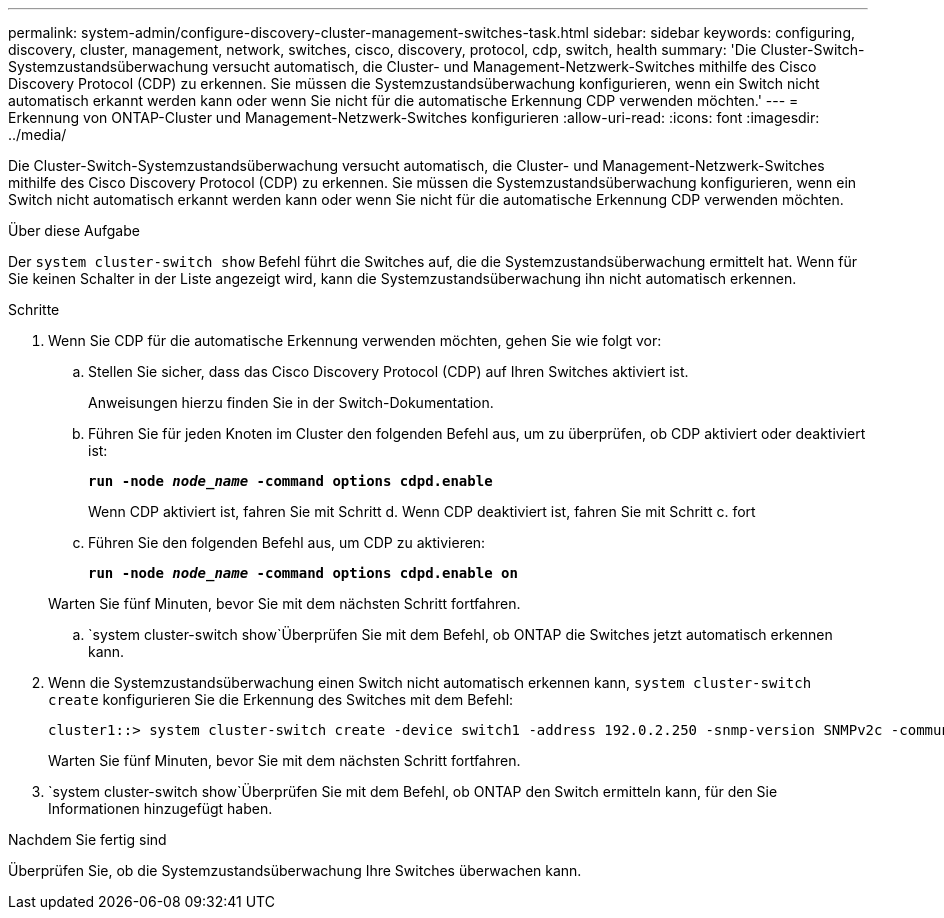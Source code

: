---
permalink: system-admin/configure-discovery-cluster-management-switches-task.html 
sidebar: sidebar 
keywords: configuring, discovery, cluster, management, network, switches, cisco, discovery, protocol, cdp, switch, health 
summary: 'Die Cluster-Switch-Systemzustandsüberwachung versucht automatisch, die Cluster- und Management-Netzwerk-Switches mithilfe des Cisco Discovery Protocol (CDP) zu erkennen. Sie müssen die Systemzustandsüberwachung konfigurieren, wenn ein Switch nicht automatisch erkannt werden kann oder wenn Sie nicht für die automatische Erkennung CDP verwenden möchten.' 
---
= Erkennung von ONTAP-Cluster und Management-Netzwerk-Switches konfigurieren
:allow-uri-read: 
:icons: font
:imagesdir: ../media/


[role="lead"]
Die Cluster-Switch-Systemzustandsüberwachung versucht automatisch, die Cluster- und Management-Netzwerk-Switches mithilfe des Cisco Discovery Protocol (CDP) zu erkennen. Sie müssen die Systemzustandsüberwachung konfigurieren, wenn ein Switch nicht automatisch erkannt werden kann oder wenn Sie nicht für die automatische Erkennung CDP verwenden möchten.

.Über diese Aufgabe
Der `system cluster-switch show` Befehl führt die Switches auf, die die Systemzustandsüberwachung ermittelt hat. Wenn für Sie keinen Schalter in der Liste angezeigt wird, kann die Systemzustandsüberwachung ihn nicht automatisch erkennen.

.Schritte
. Wenn Sie CDP für die automatische Erkennung verwenden möchten, gehen Sie wie folgt vor:
+
.. Stellen Sie sicher, dass das Cisco Discovery Protocol (CDP) auf Ihren Switches aktiviert ist.
+
Anweisungen hierzu finden Sie in der Switch-Dokumentation.

.. Führen Sie für jeden Knoten im Cluster den folgenden Befehl aus, um zu überprüfen, ob CDP aktiviert oder deaktiviert ist:
+
`*run -node _node_name_ -command options cdpd.enable*`

+
Wenn CDP aktiviert ist, fahren Sie mit Schritt d. Wenn CDP deaktiviert ist, fahren Sie mit Schritt c. fort

.. Führen Sie den folgenden Befehl aus, um CDP zu aktivieren:
+
`*run -node _node_name_ -command options cdpd.enable on*`

+
Warten Sie fünf Minuten, bevor Sie mit dem nächsten Schritt fortfahren.

..  `system cluster-switch show`Überprüfen Sie mit dem Befehl, ob ONTAP die Switches jetzt automatisch erkennen kann.


. Wenn die Systemzustandsüberwachung einen Switch nicht automatisch erkennen kann, `system cluster-switch create` konfigurieren Sie die Erkennung des Switches mit dem Befehl:
+
[listing]
----
cluster1::> system cluster-switch create -device switch1 -address 192.0.2.250 -snmp-version SNMPv2c -community cshm1! -model NX5020 -type cluster-network
----
+
Warten Sie fünf Minuten, bevor Sie mit dem nächsten Schritt fortfahren.

.  `system cluster-switch show`Überprüfen Sie mit dem Befehl, ob ONTAP den Switch ermitteln kann, für den Sie Informationen hinzugefügt haben.


.Nachdem Sie fertig sind
Überprüfen Sie, ob die Systemzustandsüberwachung Ihre Switches überwachen kann.
